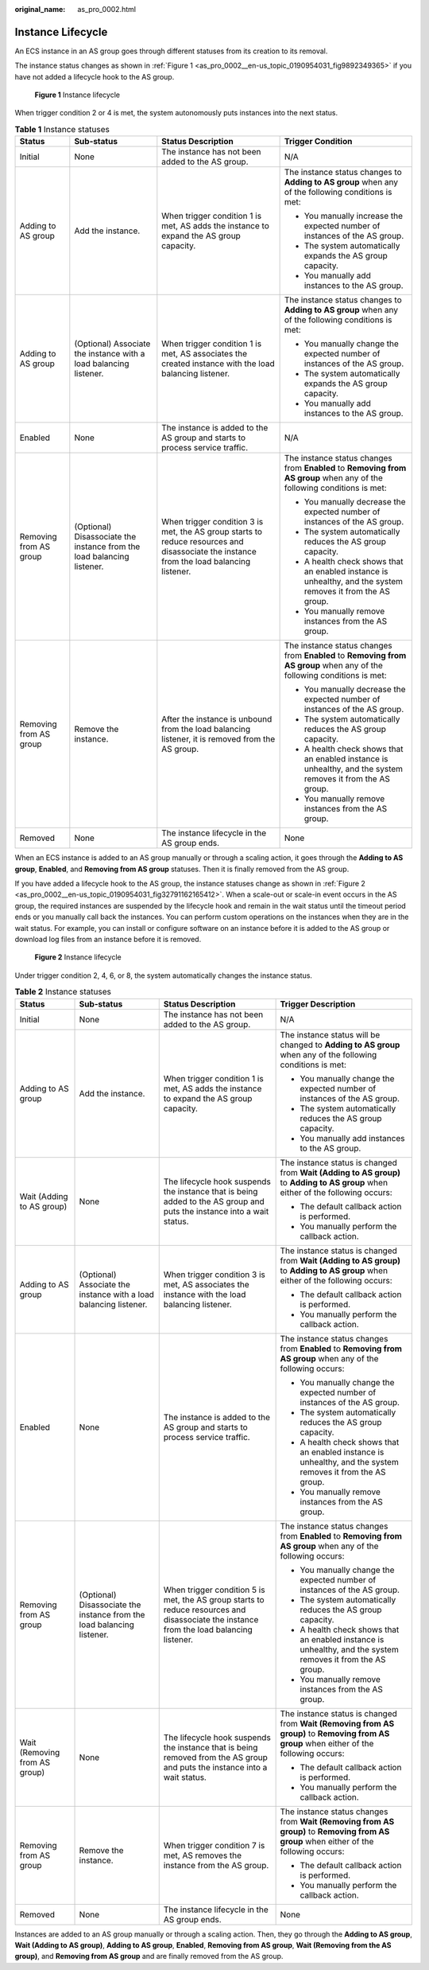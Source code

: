 :original_name: as_pro_0002.html

.. _as_pro_0002:

Instance Lifecycle
==================

An ECS instance in an AS group goes through different statuses from its creation to its removal.

The instance status changes as shown in :ref:`Figure 1 <as_pro_0002__en-us_topic_0190954031_fig9892349365>` if you have not added a lifecycle hook to the AS group.

.. _as_pro_0002__en-us_topic_0190954031_fig9892349365:

.. figure:: /_static/images/en-us_image_0200326047.png
   :alt: **Figure 1** Instance lifecycle

   **Figure 1** Instance lifecycle

When trigger condition 2 or 4 is met, the system autonomously puts instances into the next status.

.. table:: **Table 1** Instance statuses

   +------------------------+------------------------------------------------------------------------+------------------------------------------------------------------------------------------------------------------------------------------+-------------------------------------------------------------------------------------------------------------------------+
   | Status                 | Sub-status                                                             | Status Description                                                                                                                       | Trigger Condition                                                                                                       |
   +========================+========================================================================+==========================================================================================================================================+=========================================================================================================================+
   | Initial                | None                                                                   | The instance has not been added to the AS group.                                                                                         | N/A                                                                                                                     |
   +------------------------+------------------------------------------------------------------------+------------------------------------------------------------------------------------------------------------------------------------------+-------------------------------------------------------------------------------------------------------------------------+
   | Adding to AS group     | Add the instance.                                                      | When trigger condition 1 is met, AS adds the instance to expand the AS group capacity.                                                   | The instance status changes to **Adding to AS group** when any of the following conditions is met:                      |
   |                        |                                                                        |                                                                                                                                          |                                                                                                                         |
   |                        |                                                                        |                                                                                                                                          | -  You manually increase the expected number of instances of the AS group.                                              |
   |                        |                                                                        |                                                                                                                                          | -  The system automatically expands the AS group capacity.                                                              |
   |                        |                                                                        |                                                                                                                                          | -  You manually add instances to the AS group.                                                                          |
   +------------------------+------------------------------------------------------------------------+------------------------------------------------------------------------------------------------------------------------------------------+-------------------------------------------------------------------------------------------------------------------------+
   | Adding to AS group     | (Optional) Associate the instance with a load balancing listener.      | When trigger condition 1 is met, AS associates the created instance with the load balancing listener.                                    | The instance status changes to **Adding to AS group** when any of the following conditions is met:                      |
   |                        |                                                                        |                                                                                                                                          |                                                                                                                         |
   |                        |                                                                        |                                                                                                                                          | -  You manually change the expected number of instances of the AS group.                                                |
   |                        |                                                                        |                                                                                                                                          | -  The system automatically expands the AS group capacity.                                                              |
   |                        |                                                                        |                                                                                                                                          | -  You manually add instances to the AS group.                                                                          |
   +------------------------+------------------------------------------------------------------------+------------------------------------------------------------------------------------------------------------------------------------------+-------------------------------------------------------------------------------------------------------------------------+
   | Enabled                | None                                                                   | The instance is added to the AS group and starts to process service traffic.                                                             | N/A                                                                                                                     |
   +------------------------+------------------------------------------------------------------------+------------------------------------------------------------------------------------------------------------------------------------------+-------------------------------------------------------------------------------------------------------------------------+
   | Removing from AS group | (Optional) Disassociate the instance from the load balancing listener. | When trigger condition 3 is met, the AS group starts to reduce resources and disassociate the instance from the load balancing listener. | The instance status changes from **Enabled** to **Removing from AS group** when any of the following conditions is met: |
   |                        |                                                                        |                                                                                                                                          |                                                                                                                         |
   |                        |                                                                        |                                                                                                                                          | -  You manually decrease the expected number of instances of the AS group.                                              |
   |                        |                                                                        |                                                                                                                                          | -  The system automatically reduces the AS group capacity.                                                              |
   |                        |                                                                        |                                                                                                                                          | -  A health check shows that an enabled instance is unhealthy, and the system removes it from the AS group.             |
   |                        |                                                                        |                                                                                                                                          | -  You manually remove instances from the AS group.                                                                     |
   +------------------------+------------------------------------------------------------------------+------------------------------------------------------------------------------------------------------------------------------------------+-------------------------------------------------------------------------------------------------------------------------+
   | Removing from AS group | Remove the instance.                                                   | After the instance is unbound from the load balancing listener, it is removed from the AS group.                                         | The instance status changes from **Enabled** to **Removing from AS group** when any of the following conditions is met: |
   |                        |                                                                        |                                                                                                                                          |                                                                                                                         |
   |                        |                                                                        |                                                                                                                                          | -  You manually decrease the expected number of instances of the AS group.                                              |
   |                        |                                                                        |                                                                                                                                          | -  The system automatically reduces the AS group capacity.                                                              |
   |                        |                                                                        |                                                                                                                                          | -  A health check shows that an enabled instance is unhealthy, and the system removes it from the AS group.             |
   |                        |                                                                        |                                                                                                                                          | -  You manually remove instances from the AS group.                                                                     |
   +------------------------+------------------------------------------------------------------------+------------------------------------------------------------------------------------------------------------------------------------------+-------------------------------------------------------------------------------------------------------------------------+
   | Removed                | None                                                                   | The instance lifecycle in the AS group ends.                                                                                             | None                                                                                                                    |
   +------------------------+------------------------------------------------------------------------+------------------------------------------------------------------------------------------------------------------------------------------+-------------------------------------------------------------------------------------------------------------------------+

When an ECS instance is added to an AS group manually or through a scaling action, it goes through the **Adding to AS group**, **Enabled**, and **Removing from AS group** statuses. Then it is finally removed from the AS group.

If you have added a lifecycle hook to the AS group, the instance statuses change as shown in :ref:`Figure 2 <as_pro_0002__en-us_topic_0190954031_fig32791162165412>`. When a scale-out or scale-in event occurs in the AS group, the required instances are suspended by the lifecycle hook and remain in the wait status until the timeout period ends or you manually call back the instances. You can perform custom operations on the instances when they are in the wait status. For example, you can install or configure software on an instance before it is added to the AS group or download log files from an instance before it is removed.

.. _as_pro_0002__en-us_topic_0190954031_fig32791162165412:

.. figure:: /_static/images/en-us_image_0200327117.png
   :alt: **Figure 2** Instance lifecycle

   **Figure 2** Instance lifecycle

Under trigger condition 2, 4, 6, or 8, the system automatically changes the instance status.

.. table:: **Table 2** Instance statuses

   +-------------------------------+------------------------------------------------------------------------+------------------------------------------------------------------------------------------------------------------------------------------+------------------------------------------------------------------------------------------------------------------------------------------+
   | Status                        | Sub-status                                                             | Status Description                                                                                                                       | Trigger Description                                                                                                                      |
   +===============================+========================================================================+==========================================================================================================================================+==========================================================================================================================================+
   | Initial                       | None                                                                   | The instance has not been added to the AS group.                                                                                         | N/A                                                                                                                                      |
   +-------------------------------+------------------------------------------------------------------------+------------------------------------------------------------------------------------------------------------------------------------------+------------------------------------------------------------------------------------------------------------------------------------------+
   | Adding to AS group            | Add the instance.                                                      | When trigger condition 1 is met, AS adds the instance to expand the AS group capacity.                                                   | The instance status will be changed to **Adding to AS group** when any of the following conditions is met:                               |
   |                               |                                                                        |                                                                                                                                          |                                                                                                                                          |
   |                               |                                                                        |                                                                                                                                          | -  You manually change the expected number of instances of the AS group.                                                                 |
   |                               |                                                                        |                                                                                                                                          | -  The system automatically reduces the AS group capacity.                                                                               |
   |                               |                                                                        |                                                                                                                                          | -  You manually add instances to the AS group.                                                                                           |
   +-------------------------------+------------------------------------------------------------------------+------------------------------------------------------------------------------------------------------------------------------------------+------------------------------------------------------------------------------------------------------------------------------------------+
   | Wait (Adding to AS group)     | None                                                                   | The lifecycle hook suspends the instance that is being added to the AS group and puts the instance into a wait status.                   | The instance status is changed from **Wait (Adding to AS group)** to **Adding to AS group** when either of the following occurs:         |
   |                               |                                                                        |                                                                                                                                          |                                                                                                                                          |
   |                               |                                                                        |                                                                                                                                          | -  The default callback action is performed.                                                                                             |
   |                               |                                                                        |                                                                                                                                          | -  You manually perform the callback action.                                                                                             |
   +-------------------------------+------------------------------------------------------------------------+------------------------------------------------------------------------------------------------------------------------------------------+------------------------------------------------------------------------------------------------------------------------------------------+
   | Adding to AS group            | (Optional) Associate the instance with a load balancing listener.      | When trigger condition 3 is met, AS associates the instance with the load balancing listener.                                            | The instance status is changed from **Wait (Adding to AS group)** to **Adding to AS group** when either of the following occurs:         |
   |                               |                                                                        |                                                                                                                                          |                                                                                                                                          |
   |                               |                                                                        |                                                                                                                                          | -  The default callback action is performed.                                                                                             |
   |                               |                                                                        |                                                                                                                                          | -  You manually perform the callback action.                                                                                             |
   +-------------------------------+------------------------------------------------------------------------+------------------------------------------------------------------------------------------------------------------------------------------+------------------------------------------------------------------------------------------------------------------------------------------+
   | Enabled                       | None                                                                   | The instance is added to the AS group and starts to process service traffic.                                                             | The instance status changes from **Enabled** to **Removing from AS group** when any of the following occurs:                             |
   |                               |                                                                        |                                                                                                                                          |                                                                                                                                          |
   |                               |                                                                        |                                                                                                                                          | -  You manually change the expected number of instances of the AS group.                                                                 |
   |                               |                                                                        |                                                                                                                                          | -  The system automatically reduces the AS group capacity.                                                                               |
   |                               |                                                                        |                                                                                                                                          | -  A health check shows that an enabled instance is unhealthy, and the system removes it from the AS group.                              |
   |                               |                                                                        |                                                                                                                                          | -  You manually remove instances from the AS group.                                                                                      |
   +-------------------------------+------------------------------------------------------------------------+------------------------------------------------------------------------------------------------------------------------------------------+------------------------------------------------------------------------------------------------------------------------------------------+
   | Removing from AS group        | (Optional) Disassociate the instance from the load balancing listener. | When trigger condition 5 is met, the AS group starts to reduce resources and disassociate the instance from the load balancing listener. | The instance status changes from **Enabled** to **Removing from AS group** when any of the following occurs:                             |
   |                               |                                                                        |                                                                                                                                          |                                                                                                                                          |
   |                               |                                                                        |                                                                                                                                          | -  You manually change the expected number of instances of the AS group.                                                                 |
   |                               |                                                                        |                                                                                                                                          | -  The system automatically reduces the AS group capacity.                                                                               |
   |                               |                                                                        |                                                                                                                                          | -  A health check shows that an enabled instance is unhealthy, and the system removes it from the AS group.                              |
   |                               |                                                                        |                                                                                                                                          | -  You manually remove instances from the AS group.                                                                                      |
   +-------------------------------+------------------------------------------------------------------------+------------------------------------------------------------------------------------------------------------------------------------------+------------------------------------------------------------------------------------------------------------------------------------------+
   | Wait (Removing from AS group) | None                                                                   | The lifecycle hook suspends the instance that is being removed from the AS group and puts the instance into a wait status.               | The instance status is changed from **Wait (Removing from AS group)** to **Removing from AS group** when either of the following occurs: |
   |                               |                                                                        |                                                                                                                                          |                                                                                                                                          |
   |                               |                                                                        |                                                                                                                                          | -  The default callback action is performed.                                                                                             |
   |                               |                                                                        |                                                                                                                                          | -  You manually perform the callback action.                                                                                             |
   +-------------------------------+------------------------------------------------------------------------+------------------------------------------------------------------------------------------------------------------------------------------+------------------------------------------------------------------------------------------------------------------------------------------+
   | Removing from AS group        | Remove the instance.                                                   | When trigger condition 7 is met, AS removes the instance from the AS group.                                                              | The instance status changes from **Wait (Removing from AS group)** to **Removing from AS group** when either of the following occurs:    |
   |                               |                                                                        |                                                                                                                                          |                                                                                                                                          |
   |                               |                                                                        |                                                                                                                                          | -  The default callback action is performed.                                                                                             |
   |                               |                                                                        |                                                                                                                                          | -  You manually perform the callback action.                                                                                             |
   +-------------------------------+------------------------------------------------------------------------+------------------------------------------------------------------------------------------------------------------------------------------+------------------------------------------------------------------------------------------------------------------------------------------+
   | Removed                       | None                                                                   | The instance lifecycle in the AS group ends.                                                                                             | None                                                                                                                                     |
   +-------------------------------+------------------------------------------------------------------------+------------------------------------------------------------------------------------------------------------------------------------------+------------------------------------------------------------------------------------------------------------------------------------------+

Instances are added to an AS group manually or through a scaling action. Then, they go through the **Adding to AS group**, **Wait (Adding to AS group)**, **Adding to AS group**, **Enabled**, **Removing from AS group**, **Wait (Removing from the AS group)**, and **Removing from AS group** and are finally removed from the AS group.

